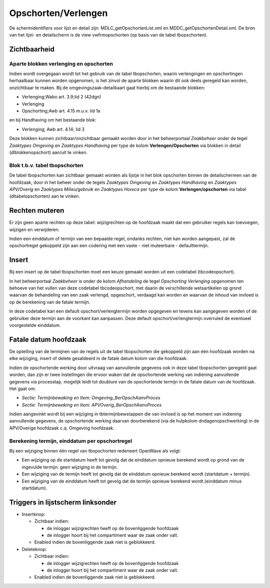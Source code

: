 Opschorten/Verlengen
====================

De schermidentifiers voor lijst en detail zijn:
MDLC_getOpschortenList.xml en MDDC_getOpschortenDetail.xml. De bron van
het lijst- en detailscherm is de view vwfrmopschorten (op basis van de
tabel tbopschorten).

Zichtbaarheid
-------------

Aparte blokken verlenging en opschorten
~~~~~~~~~~~~~~~~~~~~~~~~~~~~~~~~~~~~~~~

Indien wordt overgegaan wordt tot het gebruik van de tabel tbopschorten,
waarin verlengingen en opschortingen herhaalbaar kunnen worden
opgenomen, is het zinvol de aparte blokken waarin dit ook deels geregeld
kan worden, onzichtbaar te maken. Bij de omgevingszaak-detailkaart gaat
hierbij om de bestaande blokken:

-  Verlenging;Wabo art. 3.9;lid 2 (42dgn)
-  Verlenging
-  Opschorting;Awb art. 4.15 m.u.v. lid 1a

en bij Handhaving om het bestaande blok:

-  Verlenging; Awb art. 4.14; lid 3

Deze blokken kunnen zichtbaar/onzichtbaar gemaakt worden door in het
beheerportaal *Zaakbeheer* onder de tegel *Zaaktypes Omgeving* en
*Zaaktypes Handhaving* per type de kolom **Verlengen/Opschorten** via
blokken in detail (dlblokkenopschort) aan/uit te vinken.

.. _blok-tbv-tabel-tbopschorten:

Blok t.b.v. tabel tbopschorten
~~~~~~~~~~~~~~~~~~~~~~~~~~~~~~

De tabel tbopschorten kan zichtbaar gemaakt worden als lijstje in het
blok opschorten binnen de detailschermen van de hoofdzaak, door in het
beheer onder de tegels *Zaaktypes Omgeving* en *Zaaktypes Handhaving* en
*Zaaktypes APV/Overig* en *Zaaktypes Milieu/gebruik* en *Zaaktypes
Horeca* per type de kolom **Verlengen/opschorten** via tabel
(dltabelopschorten) aan te vinken.

Rechten muteren
---------------

Er zijn geen aparte rechten op deze tabel: wijzigrechten op de hoofdzaak
maakt dat een gebruiker regels kan toevoegen, wijzigen en verwijderen.

Indien een einddatum of termijn van een bepaalde regel, ondanks rechten,
niet kan worden aangepast, zal de opschortregel gekoppeld zijn aan een
codering met een vaste - niet muteerbare - defaulttermijn.

Insert
------

Bij een insert op de tabel tbopschorten moet een keuze gemaakt worden
uit een codetabel (tbcodeopschort).

In het beheerportaal *Zaakbeheer* is onder de kolom *Afhandeling* de
tegel *Opschorting Verlenging* opgenomen ten behoeve van het vullen van
deze codetabel tbcodeopschort, met daarin de verschillende wetsartikelen
op grond waarvan de behandeling van een zaak verlengd, opgeschort,
verdaagd kan worden en waarvan de inhoud van invloed is op de berekening
van de fatale termijn.

In deze codetabel kan een default opschort/verlengtermijn worden
opgegeven en tevens kan aangegeven worden of de gebruiker deze termijn
aan de voorkant kan aanpassen. Deze default opschort/verlengtermijn
overruled de eventueel voorgestelde einddatum.

Fatale datum hoofdzaak
----------------------

De optelling van de termijnen van de regels uit de tabel tbopschorten
die gekoppeld zijn aan één hoofdzaak worden na elke wijziging, insert of
delete gesaldeerd in de fatale datum kolom van die hoofdzaak.

Indien de opschortende werking door uitvraag van aanvullende gegevens
ook in deze tabel tbopschorten geregeld gaat worden, dan zijn er twee
instellingen die ervoor waken dat de opschortende werking van indiening
aanvullende gegevens via processtap, mogelijk leidt tot doublure van de
opschortende termijn in de fatale datum van de hoofdzaak. Het gaat om:

-  *Sectie: Termijnbewaking en Item: Omgeving_BerOpschAanvProces*
-  *Sectie: Termijnbewaking en Item: APVOverig_BerOpschAanvProces*

Indien aangevinkt wordt bij een wijziging in tbtermijnbewstappen die van
invloed is op het moment van indiening aanvullende gegevens, de
opschortende werking daarvan doorberekend (via de hulpkolom
dndagenopschwerking) in de APV/Overige hoofdzaak c.q. Omgeving
hoofdzaak.

Berekening termijn, einddatum per opschortregel
~~~~~~~~~~~~~~~~~~~~~~~~~~~~~~~~~~~~~~~~~~~~~~~

Bij een wijziging binnen één regel van tbopschorten redeneert OpenWave
als volgt:

-  Een wijziging op de startdatum heeft tot gevolg dat de einddatum
   opnieuw berekend wordt op grond van de ingevulde termijn: geen
   wijziging in de termijn.
-  Een wijziging van de termijn heeft tot gevolg dat de einddatum
   opnieuw berekend wordt (startdatum + termijn).
-  Een wijziging van de einddatum heeft tot gevolg dat de termijn
   opnieuw berekend wordt.(einddatum minus startdatum).

Triggers in lijstscherm linksonder
----------------------------------

-  Insertknop:

   -  Zichtbaar indien:

      -  de inlogger wijzigrechten heeft op de bovenliggende hoofdzaak
      -  de inlogger hoort bij het compartiment waar de zaak onder valt.

   -  Enabled indien de bovenliggende zaak niet is geblokkeerd.

-  Deleteknop:

   -  Zichtbaar indien:

      -  de inlogger wijzigrechten heeft op de bovenliggende hoofdzaak
      -  de inlogger hoort bij het compartiment waar de zaak onder valt.

   -  Enabled indien de bovenliggende zaak niet is geblokkeerd.
